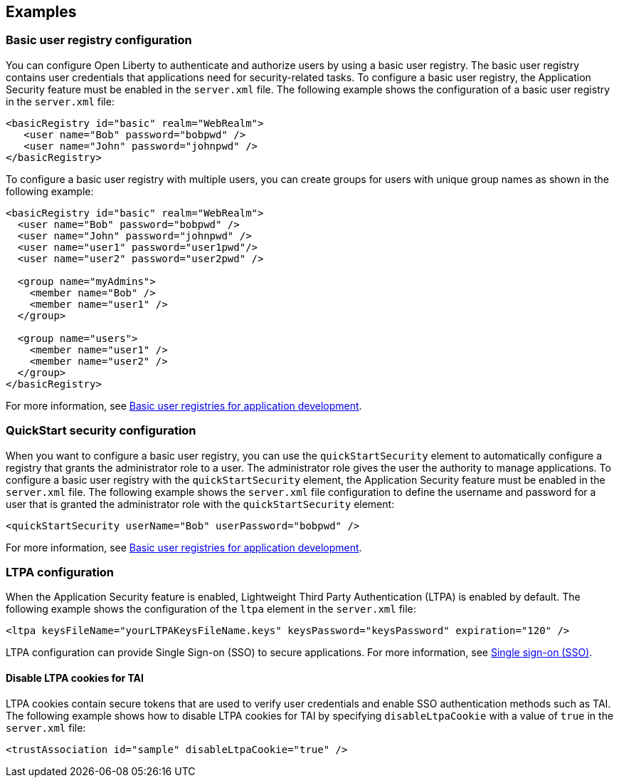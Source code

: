 
== Examples

=== Basic user registry configuration
You can configure Open Liberty to authenticate and authorize users by using a basic user registry. The basic user registry contains user credentials that applications need for security-related tasks. To configure a basic user registry, the Application Security feature must be enabled in the `server.xml` file. The following example shows the configuration of a basic user registry in the `server.xml` file:
[source,xml]
----
<basicRegistry id="basic" realm="WebRealm">
   <user name="Bob" password="bobpwd" />
   <user name="John" password="johnpwd" />
</basicRegistry>
----

To configure a basic user registry with multiple users, you can create groups for users with unique group names as shown in the following example:
[source,xml]
----
<basicRegistry id="basic" realm="WebRealm">
  <user name="Bob" password="bobpwd" />
  <user name="John" password="johnpwd" />
  <user name="user1" password="user1pwd"/>
  <user name="user2" password="user2pwd" />

  <group name="myAdmins">
    <member name="Bob" />
    <member name="user1" />
  </group>

  <group name="users">
    <member name="user1" />
    <member name="user2" />
  </group>
</basicRegistry>
----

For more information, see https://draft-openlibertyio.mybluemix.net/docs/ref/general/#basic-user-registries-application-development.html[Basic user registries for application development].

=== QuickStart security configuration
When you want to configure a basic user registry, you can use the `quickStartSecurity` element to automatically configure a registry that grants the administrator role to a user. The administrator role gives the user the authority to manage applications. To configure a basic user registry with the `quickStartSecurity` element, the Application Security feature must be enabled in the `server.xml` file. The following example shows the `server.xml` file configuration to define the username and password for a user that is granted the administrator role with the `quickStartSecurity` element:
[source,xml]
----
<quickStartSecurity userName="Bob" userPassword="bobpwd" />
----
For more information, see https://draft-openlibertyio.mybluemix.net/docs/ref/general/#basic-user-registries-application-development.html[Basic user registries for application development].

=== LTPA configuration
When the Application Security feature is enabled, Lightweight Third Party Authentication (LTPA) is enabled by default. The following example shows the configuration of the `ltpa` element in the `server.xml` file:
[source,xml]
----
<ltpa keysFileName="yourLTPAKeysFileName.keys" keysPassword="keysPassword" expiration="120" />
----

LTPA configuration can provide Single Sign-on (SSO) to secure applications. For more information, see https://draft-openlibertyio.mybluemix.net/docs/ref/general/#single-sign-on.html[Single sign-on (SSO)].

==== Disable LTPA cookies for TAI
LTPA cookies contain secure tokens that are used to verify user credentials and enable SSO authentication methods such as TAI. The following example shows how to disable LTPA cookies for TAI by specifying `disableLtpaCookie` with a value of `true` in the `server.xml` file:
[source,xml]
----
<trustAssociation id="sample" disableLtpaCookie="true" />
----
